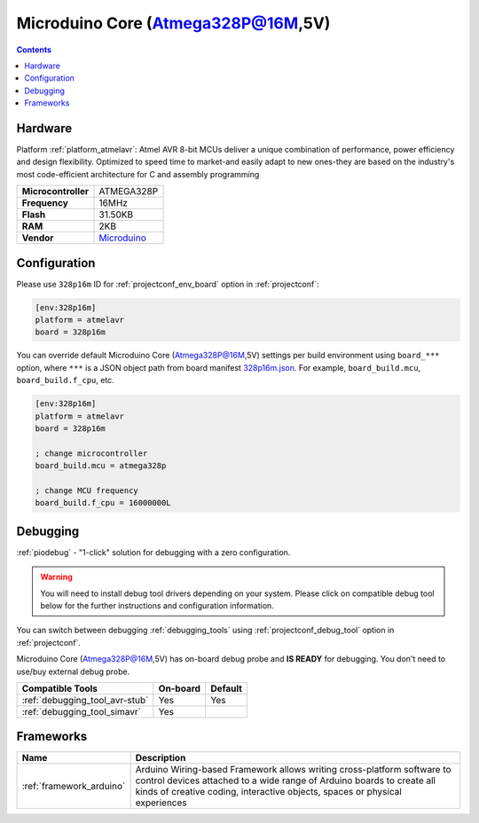  
.. _board_atmelavr_328p16m:

Microduino Core (Atmega328P@16M,5V)
===================================

.. contents::

Hardware
--------

Platform :ref:`platform_atmelavr`: Atmel AVR 8-bit MCUs deliver a unique combination of performance, power efficiency and design flexibility. Optimized to speed time to market-and easily adapt to new ones-they are based on the industry's most code-efficient architecture for C and assembly programming

.. list-table::

  * - **Microcontroller**
    - ATMEGA328P
  * - **Frequency**
    - 16MHz
  * - **Flash**
    - 31.50KB
  * - **RAM**
    - 2KB
  * - **Vendor**
    - `Microduino <http://wiki.microduinoinc.com/Microduino-Module_Core?utm_source=platformio.org&utm_medium=docs>`__


Configuration
-------------

Please use ``328p16m`` ID for :ref:`projectconf_env_board` option in :ref:`projectconf`:

.. code-block:: ini

  [env:328p16m]
  platform = atmelavr
  board = 328p16m

You can override default Microduino Core (Atmega328P@16M,5V) settings per build environment using
``board_***`` option, where ``***`` is a JSON object path from
board manifest `328p16m.json <https://github.com/platformio/platform-atmelavr/blob/master/boards/328p16m.json>`_. For example,
``board_build.mcu``, ``board_build.f_cpu``, etc.

.. code-block:: ini

  [env:328p16m]
  platform = atmelavr
  board = 328p16m

  ; change microcontroller
  board_build.mcu = atmega328p

  ; change MCU frequency
  board_build.f_cpu = 16000000L

Debugging
---------

:ref:`piodebug` - "1-click" solution for debugging with a zero configuration.

.. warning::
    You will need to install debug tool drivers depending on your system.
    Please click on compatible debug tool below for the further
    instructions and configuration information.

You can switch between debugging :ref:`debugging_tools` using
:ref:`projectconf_debug_tool` option in :ref:`projectconf`.

Microduino Core (Atmega328P@16M,5V) has on-board debug probe and **IS READY** for debugging. You don't need to use/buy external debug probe.

.. list-table::
  :header-rows:  1

  * - Compatible Tools
    - On-board
    - Default
  * - :ref:`debugging_tool_avr-stub`
    - Yes
    - Yes
  * - :ref:`debugging_tool_simavr`
    - Yes
    - 

Frameworks
----------
.. list-table::
    :header-rows:  1

    * - Name
      - Description

    * - :ref:`framework_arduino`
      - Arduino Wiring-based Framework allows writing cross-platform software to control devices attached to a wide range of Arduino boards to create all kinds of creative coding, interactive objects, spaces or physical experiences